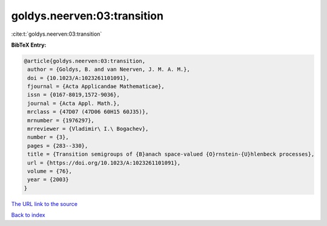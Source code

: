 goldys.neerven:03:transition
============================

:cite:t:`goldys.neerven:03:transition`

**BibTeX Entry:**

.. code-block:: bibtex

   @article{goldys.neerven:03:transition,
    author = {Goldys, B. and van Neerven, J. M. A. M.},
    doi = {10.1023/A:1023261101091},
    fjournal = {Acta Applicandae Mathematicae},
    issn = {0167-8019,1572-9036},
    journal = {Acta Appl. Math.},
    mrclass = {47D07 (47D06 60H15 60J35)},
    mrnumber = {1976297},
    mrreviewer = {Vladimir\ I.\ Bogachev},
    number = {3},
    pages = {283--330},
    title = {Transition semigroups of {B}anach space-valued {O}rnstein-{U}hlenbeck processes},
    url = {https://doi.org/10.1023/A:1023261101091},
    volume = {76},
    year = {2003}
   }
`The URL link to the source <ttps://doi.org/10.1023/A:1023261101091}>`_


`Back to index <../By-Cite-Keys.html>`_

